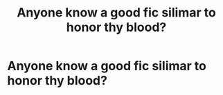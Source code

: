 #+TITLE: Anyone know a good fic silimar to honor thy blood?

* Anyone know a good fic silimar to honor thy blood?
:PROPERTIES:
:Author: Stone9990
:Score: 5
:DateUnix: 1582808421.0
:DateShort: 2020-Feb-27
:FlairText: Recommendation
:END:
